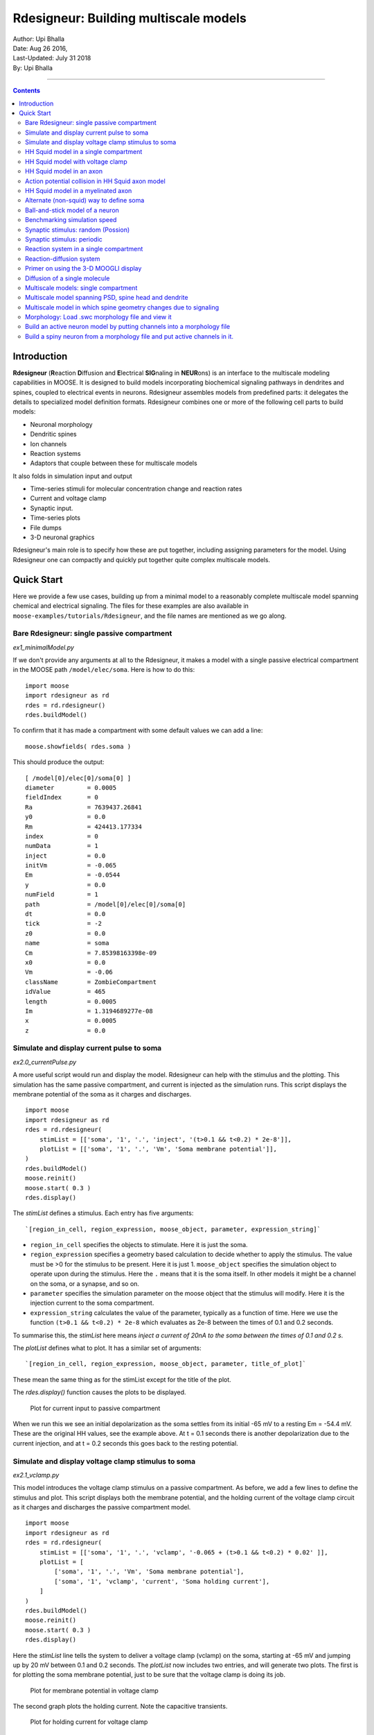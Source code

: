 ==========================================
Rdesigneur: Building multiscale models
==========================================

| Author:        Upi Bhalla
| Date:         Aug 26 2016, 
| Last-Updated: July 31 2018
| By:	        Upi Bhalla

------------------------------

.. contents::
   :depth: 3

Introduction
------------

**Rdesigneur** (**R**\eaction **D**\iffusion and **E**\lectrical **SIG**\naling in **NEUR**\ons)
is an interface to the multiscale modeling capabilities in MOOSE. It is
designed to build models incorporating biochemical signaling pathways in
dendrites and spines, coupled to electrical events in neurons.
Rdesigneur assembles models from predefined parts: it delegates the
details to specialized model definition formats. Rdesigneur combines one
or more of the following cell parts to build models:

-  Neuronal morphology
-  Dendritic spines
-  Ion channels
-  Reaction systems
-  Adaptors that couple between these for multiscale models

It also folds in simulation input and output

-  Time-series stimuli for molecular concentration change and reaction rates 
-  Current and voltage clamp 
-  Synaptic input.
-  Time-series plots
-  File dumps
-  3-D neuronal graphics

Rdesigneur's main role is to specify how these are put together,
including assigning parameters for the model. Using Rdesigneur one can compactly
and quickly put together quite complex multiscale models.

Quick Start
-----------

Here we provide a few use cases, building up from a minimal model to a
reasonably complete multiscale model spanning chemical and electrical
signaling. The files for these examples are also available in
``moose-examples/tutorials/Rdesigneur``, and the file names are mentioned
as we go along.

Bare Rdesigneur: single passive compartment
~~~~~~~~~~~~~~~~~~~~~~~~~~~~~~~~~~~~~~~~~~~

*ex1_minimalModel.py*

If we don't provide any arguments at all to the Rdesigneur, it makes a
model with a single passive electrical compartment in the MOOSE path
``/model/elec/soma``. Here is how to do this:

::

    import moose
    import rdesigneur as rd
    rdes = rd.rdesigneur()
    rdes.buildModel()

To confirm that it has made a compartment with some default values we
can add a line:

::

    moose.showfields( rdes.soma )

This should produce the output:

::

    [ /model[0]/elec[0]/soma[0] ]
    diameter         = 0.0005
    fieldIndex       = 0
    Ra               = 7639437.26841
    y0               = 0.0
    Rm               = 424413.177334
    index            = 0
    numData          = 1
    inject           = 0.0
    initVm           = -0.065
    Em               = -0.0544
    y                = 0.0
    numField         = 1
    path             = /model[0]/elec[0]/soma[0]
    dt               = 0.0
    tick             = -2
    z0               = 0.0
    name             = soma
    Cm               = 7.85398163398e-09
    x0               = 0.0
    Vm               = -0.06
    className        = ZombieCompartment
    idValue          = 465
    length           = 0.0005
    Im               = 1.3194689277e-08
    x                = 0.0005
    z                = 0.0

Simulate and display current pulse to soma
~~~~~~~~~~~~~~~~~~~~~~~~~~~~~~~~~~~~~~~~~~

*ex2.0_currentPulse.py*

A more useful script would run and display the model. Rdesigneur can
help with the stimulus and the plotting. This simulation has the same
passive compartment, and current is injected as the simulation runs.
This script displays the membrane potential of the soma as it charges
and discharges.

::

    import moose
    import rdesigneur as rd
    rdes = rd.rdesigneur(
        stimList = [['soma', '1', '.', 'inject', '(t>0.1 && t<0.2) * 2e-8']],
        plotList = [['soma', '1', '.', 'Vm', 'Soma membrane potential']],
    )
    rdes.buildModel()
    moose.reinit()
    moose.start( 0.3 )
    rdes.display()

The *stimList* defines a stimulus. Each entry has five arguments:

::

    `[region_in_cell, region_expression, moose_object, parameter, expression_string]`

-  ``region_in_cell`` specifies the objects to stimulate. Here it is
   just the soma.
-  ``region_expression`` specifies a geometry based calculation to
   decide whether to apply the stimulus. The value must be >0 for the
   stimulus to be present. Here it is just 1. ``moose_object`` specifies
   the simulation object to operate upon during the stimulus. Here the
   ``.`` means that it is the soma itself. In other models it might be a
   channel on the soma, or a synapse, and so on.
-  ``parameter`` specifies the simulation parameter on the moose object
   that the stimulus will modify. Here it is the injection current to
   the soma compartment.
-  ``expression_string`` calculates the value of the parameter,
   typically as a function of time. Here we use the function
   ``(t>0.1 && t<0.2) * 2e-8`` which evaluates as 2e-8 between the times
   of 0.1 and 0.2 seconds.

To summarise this, the *stimList* here means *inject a current of 20nA
to the soma between the times of 0.1 and 0.2 s*.

The *plotList* defines what to plot. It has a similar set of arguments:

::

    `[region_in_cell, region_expression, moose_object, parameter, title_of_plot]`

These mean the same thing as for the stimList except for the title of
the plot.

The *rdes.display()* function causes the plots to be displayed.

.. figure:: ../../../../images/rdes2_passive_squid.png
   :alt: Plot for current input to passive compartment

   Plot for current input to passive compartment

When we run this we see an initial depolarization as the soma settles
from its initial -65 mV to a resting Em = -54.4 mV. These are the
original HH values, see the example above. At t = 0.1 seconds there is
another depolarization due to the current injection, and at t = 0.2
seconds this goes back to the resting potential.

Simulate and display voltage clamp stimulus to soma
~~~~~~~~~~~~~~~~~~~~~~~~~~~~~~~~~~~~~~~~~~~~~~~~~~~

*ex2.1_vclamp.py*

This model introduces the voltage clamp stimulus on a passive compartment.
As before, we add a few lines to define the stimulus and plot.
This script displays both the membrane potential, and the holding current 
of the voltage clamp circuit as
it charges and discharges the passive compartment model. 

::

    import moose
    import rdesigneur as rd
    rdes = rd.rdesigneur(
        stimList = [['soma', '1', '.', 'vclamp', '-0.065 + (t>0.1 && t<0.2) * 0.02' ]],
        plotList = [
            ['soma', '1', '.', 'Vm', 'Soma membrane potential'],
            ['soma', '1', 'vclamp', 'current', 'Soma holding current'],
        ]
    )
    rdes.buildModel()
    moose.reinit()
    moose.start( 0.3 )
    rdes.display()

Here the *stimList* line tells the system to deliver a voltage clamp (vclamp)
on the soma, starting at -65 mV and jumping up by 20 mV between 0.1 and 0.2 
seconds. The *plotList* now includes two entries, and will generate two plots.
The first is for plotting the soma membrane potential, just to be sure that
the voltage clamp is doing its job. 

.. figure:: ../../../../images/ex2.1_vclamp_a.png
   :alt: Plot for membrane potential in voltage clamp

   Plot for membrane potential in voltage clamp

The second graph plots the holding current.  Note the capacitive transients.

.. figure:: ../../../../images/ex2.1_vclamp_b.png
   :alt: Plot for holding current for voltage clamp

   Plot for holding current for voltage clamp

HH Squid model in a single compartment
~~~~~~~~~~~~~~~~~~~~~~~~~~~~~~~~~~~~~~

*ex3.0_squid_currentPulse.py*

Here we put the Hodgkin-Huxley squid model channels into a passive
compartment. The HH channels are predefined as prototype channels for
Rdesigneur,

::

    import moose
    import pylab
    import rdesigneur as rd
    rdes = rd.rdesigneur(
        chanProto = [['make_HH_Na()', 'Na'], ['make_HH_K()', 'K']],
        chanDistrib = [
            ['Na', 'soma', 'Gbar', '1200' ],
            ['K', 'soma', 'Gbar', '360' ]],
        stimList = [['soma', '1', '.', 'inject', '(t>0.1 && t<0.2) * 1e-8' ]],
        plotList = [['soma', '1', '.', 'Vm', 'Membrane potential']]
    )

    rdes.buildModel()
    moose.reinit()
    moose.start( 0.3 )
    rdes.display()

Here we introduce two new model specification lines:

-  **chanProto**: This specifies which ion channels will be used in the
   model. Each entry here has two fields: the source of the channel
   definition, and (optionally) the name of the channel. In this example
   we specify two channels, an Na and a K channel using the original
   Hodgkin-Huxley parameters. As the source of the channel definition we
   use the name of the Python function that builds the channel. The
   *make\_HH\_Na()* and *make\_HH\_K()* functions are predefined but we
   can also specify our own functions for making prototypes. We could
   also have specified the channel prototype using the name of a channel
   definition file in ChannelML (a subset of NeuroML) format.
-  **chanDistrib**: This specifies *where* the channels should be placed
   over the geometry of the cell. Each entry in the chanDistrib list
   specifies the distribution of parameters for one channel using four
   entries:

   ``[object_name, region_in_cell, parameter, expression_string]``

   In this case the job is almost trivial, since we just have a single
   compartment named *soma*. So the line

   ``['Na', 'soma', 'Gbar', '1200' ]``

   means *Put the Na channel in the soma, and set its maximal
   conductance density (Gbar) to 1200 Siemens/m^2*.

As before we apply a somatic current pulse. Since we now have HH
channels in the model, this generates action potentials.

.. figure:: ../../../../images/rdes3_squid.png
   :alt: Plot for HH squid simulation

   Plot for HH squid simulation

There are several interesting things to do with the model by varying stimulus
parameters:

        -  Change injection current.
        -  Put in a protocol to get rebound action potential.
        -  Put in a current ramp, and run it for a different duration
        -  Put in a frequency chirp, and see how the squid model is tuned
           to a certain frequency range.
        -  Modify channel or passive parameters. See if it still fires.
        -  Try the frequency chirp on the cell with parameters changed. Does 
           the tuning change?


HH Squid model with voltage clamp
~~~~~~~~~~~~~~~~~~~~~~~~~~~~~~~~~

*ex3.1_squid_vclamp.py*

This is the same squid model, but now we add a voltage clamp to the squid
and monitor the holding current. This stimulus line is identical to ex2.1.

::

    import moose
    import pylab
    import rdesigneur as rd
    rdes = rd.rdesigneur(
        chanProto = [['make_HH_Na()', 'Na'], ['make_HH_K()', 'K']],
        chanDistrib = [
            ['Na', 'soma', 'Gbar', '1200' ],
            ['K', 'soma', 'Gbar', '360' ]],
        stimList = [['soma', '1', '.', 'vclamp', '-0.065 + (t>0.1 && t<0.2) * 0.02' ]],
        plotList = [
            ['soma', '1', '.', 'Vm', 'Membrane potential'],
            ['soma', '1', 'vclamp', 'current', 'Soma holding current']
        ]
    )
    rdes.buildModel()
    moose.reinit()
    moose.start( 0.3 )
    rdes.display()

Here we see the classic HH current response, a downward brief deflection due to
the Na channel, and a slower upward sustained current due to the K delayed
rectifier.

.. figure:: ../../../../images/ex3.1_squid_vclamp.png
   :alt: Plot for HH squid voltage clamp pulse.

   Plot for HH squid voltage clamp pulse.

Here are some suggestions for further exploration:

        - Monitor individual channel currents through additional plots.
        - Convert this into a voltage clamp series. Easiest way to do this is
          to complete the rdes.BuildModel, then delete the Function object
          on the */model/elec/soma/vclamp*. Now you can simply set the 'command'
          field of the vclamp in a for loop, going from -ve to +ve voltages.
          Remember, SI units. You may wish to capture the plot vectors each
          cycle. The plot vectors are accessed by something like

        ``moose.element( '/model/graphs/plot1' ).vector``


HH Squid model in an axon
~~~~~~~~~~~~~~~~~~~~~~~~~

*ex3.2_squid_axon_propgn.py*

Here we put the Hodgkin-Huxley squid model into a long compartment that
is subdivided into many segments, so that we can watch action potentials
propagate. Most of this example is boilerplate code to build a spiral
axon. There is a short *rdesigneur* segment that takes the spiral axon
prototype and populates it with channels, and sets up the display. Later
examples will show you how to read morphology files to specify the
neuronal geometry.

::

    import numpy as np
    import moose
    import pylab
    import rdesigneur as rd

    numAxonSegments = 200
    comptLen = 10e-6
    comptDia = 1e-6
    RM = 1.0
    RA = 10.0
    CM = 0.01

    def makeAxonProto():
            axon = moose.Neuron( '/library/axon' )
            prev = rd.buildCompt( axon, 'soma', RM = RM, RA = RA, CM = CM, dia = 10e-6, x=0, dx=comptLen)
            theta = 0
            x = comptLen
            y = 0.0

            for i in range( numAxonSegments ):
                dx = comptLen * np.cos( theta )
                dy = comptLen * np.sin( theta )
                r = np.sqrt( x * x + y * y )
                theta += comptLen / r
                compt = rd.buildCompt( axon, 'axon' + str(i), RM = RM, RA = RA, CM = CM, x = x, y = y, dx = dx, dy = dy, dia = comptDia )
                moose.connect( prev, 'axial', compt, 'raxial' )
                prev = compt
                x += dx
                y += dy
            
            return axon

    moose.Neutral( '/library' )
    makeAxonProto()

    rdes = rd.rdesigneur(
            chanProto = [['make_HH_Na()', 'Na'], ['make_HH_K()', 'K']],
            cellProto = [['elec','axon']],
            chanDistrib = [
                ['Na', '#', 'Gbar', '1200' ],
                ['K', '#', 'Gbar', '360' ]],
            stimList = [['soma', '1', '.', 'inject', '(t>0.01 && t<0.2) * 2e-11' ]],
            plotList = [['soma', '1', '.', 'Vm', 'Membrane potential']],
            moogList = [['#', '1', '.', 'Vm', 'Vm (mV)']]
            )

    rdes.buildModel()
    moose.reinit()

    rdes.displayMoogli( 0.00005, 0.05, 0.0 )

.. figure:: ../../../../images/ex3.2_axon_propagating_AP.png
   :alt: Axon with propagating action potential

   Axon with propagating action potential

Note how we explicitly create the prototype axon on '/library', and then
specify it using the *cellProto* line in the rdesigneur. The moogList
specifies the 3-D display. See below for how to set up and use these
displays.

Action potential collision in HH Squid axon model
~~~~~~~~~~~~~~~~~~~~~~~~~~~~~~~~~~~~~~~~~~~~~~~~~

*ex3.3_AP_collision.py*

This is identical to the previous example, except that now we deliver current
injection at at two points, the soma and a point along the axon. The modified
stimulus line is:

::

        ...
        stimList = [['soma', '1', '.', 'inject', '(t>0.01 && t<0.2) * 2e-11' ],
        ['axon100', '1', '.', 'inject', '(t>0.01 && t<0.2) * 3e-11' ]],
        ...

Watch how the AP is triggered bidirectionally from the stimulus point on the
100th segment of the axon, and observe what happens when two action potentials 
bump into each other.

.. figure:: ../../../../images/ex3.3_AP_collision.png
   :alt: Colliding action potentials

   Colliding action potentials



HH Squid model in a myelinated axon
~~~~~~~~~~~~~~~~~~~~~~~~~~~~~~~~~~~

*ex3.4_myelinated_axon.py*

This is a curious cross-species chimera model, where we embed the HH
equations into a myelinated example model. As for the regular axon
above, most of the example is boilerplate setup code. Note how we
restrict the HH channels to the nodes of Ranvier using a conditional
test for the diameter of the axon segment.

::

    import numpy as np
    import moose
    import pylab
    import rdesigneur as rd

    numAxonSegments = 405
    nodeSpacing = 100
    comptLen = 10e-6
    comptDia = 2e-6 # 2x usual
    RM = 100.0 # 10x usual
    RA = 5.0
    CM = 0.001 # 0.1x usual

    nodeDia = 1e-6
    nodeRM = 1.0
    nodeCM = 0.01

    def makeAxonProto():
        axon = moose.Neuron( '/library/axon' )
        x = 0.0
        y = 0.0
        prev = rd.buildCompt( axon, 'soma', RM = RM, RA = RA, CM = CM, dia = 10e-6, x=0, dx=comptLen)
        theta = 0
        x = comptLen

        for i in range( numAxonSegments ):
            r = comptLen
            dx = comptLen * np.cos( theta )
            dy = comptLen * np.sin( theta )
            r = np.sqrt( x * x + y * y )
            theta += comptLen / r
            if i % nodeSpacing == 0:
                compt = rd.buildCompt( axon, 'axon' + str(i), RM = nodeRM, RA = RA, CM = nodeCM, x = x, y = y, dx = dx, dy = dy, dia = nodeDia )
            else:
                compt = rd.buildCompt( axon, 'axon' + str(i), RM = RM, RA = RA, CM = CM, x = x, y = y, dx = dx, dy = dy, dia = comptDia )
            moose.connect( prev, 'axial', compt, 'raxial' )
            prev = compt
            x += dx
            y += dy
        
        return axon

    moose.Neutral( '/library' )
    makeAxonProto()

    rdes = rd.rdesigneur(
        chanProto = [['make_HH_Na()', 'Na'], ['make_HH_K()', 'K']],
        cellProto = [['elec','axon']],
        chanDistrib = [
            ['Na', '#', 'Gbar', '12000 * (dia < 1.5e-6)' ],
            ['K', '#', 'Gbar', '3600 * (dia < 1.5e-6)' ]],
        stimList = [['soma', '1', '.', 'inject', '(t>0.01 && t<0.2) * 1e-10' ]],
        plotList = [['soma,axon100,axon200,axon300,axon400', '1', '.', 'Vm', 'Membrane potential']],
        moogList = [['#', '1', '.', 'Vm', 'Vm (mV)']]
    )

    rdes.buildModel()

    for i in moose.wildcardFind( "/model/elec/#/Na" ):
        print i.parent.name, i.Gbar

    moose.reinit()

    rdes.displayMoogli( 0.00005, 0.05, 0.0 )

When you run the example, keep an eye out for a few things:

-  **saltatory conduction:** This is the way the action potential jumps
   from one node of Ranvier to the next. Between the nodes it is just
   passive propagation.
-  **Failure to propagate:** Observe that the second and fourth action
   potentials fails to trigger propagation along the axon. Here we have
   specially tuned the model properties so that this happens. With a
   larger RA of 10.0, the model will be more reliable.
-  **Speed:** Compare the propagation speed with the previous,
   unmyelinated axon. Note that the current model is larger!

.. figure:: ../../../../images/rdes3.2_myelinated_axon.png
   :alt: Myelinated axon with propagating action potential

   Myelinated axon with propagating action potential

Alternate (non-squid) way to define soma
~~~~~~~~~~~~~~~~~~~~~~~~~~~~~~~~~~~~~~~~

*ex4.0_scaledSoma.py*

The default HH-squid axon is not a very convincing soma. Rdesigneur offers a
somewhat more general way to define the soma in the  cell prototype line.

::

    import moose
    import pylab
    import rdesigneur as rd
    rdes = rd.rdesigneur(
        # cellProto syntax: ['somaProto', 'name', dia, length]
        cellProto = [['somaProto', 'soma', 20e-6, 200e-6]],
        chanProto = [['make_HH_Na()', 'Na'], ['make_HH_K()', 'K']],
        chanDistrib = [
            ['Na', 'soma', 'Gbar', '1200' ],
            ['K', 'soma', 'Gbar', '360' ]],
        stimList = [['soma', '1', '.', 'inject', '(t>0.01 && t<0.05) * 1e-9' ]],
        plotList = [['soma', '1', '.', 'Vm', 'Membrane potential']],
        moogList = [['#', '1', '.', 'Vm', 'Vm (mV)']]
    )
    
    rdes.buildModel()
    soma = moose.element( '/model/elec/soma' )
    print( 'Soma dia = {}, length = {}'.format( soma.diameter, soma.length ) )
    moose.reinit()
    
    rdes.displayMoogli( 0.0005, 0.06, 0.0 )

Here the crucial line is the *cellProto* line. There are four arguments here:

        ``['somaProto', 'name', dia, length]``

        - The first argument tells the system to use a prototype soma, that is 
          a single cylindrical compartment. 
        - The second argument is the name to give the cell.
        - The third argument is the diameter. Note that this is a double, 
          not a string.
        - The fourth argument is the length of the cylinder that makes up the 
          soma. This too is a double, not a string.
          The cylinder is oriented along the x axis, with one end at (0,0,0)
          and the other end at (length, 0, 0).

This is what the soma looks like:

.. figure:: ../../../../images/ex4.0_scaledSoma.png
   :alt: Image of soma.

   Image of soma.

It a somewhat elongated soma, being a cylinder 10 times as long as it is wide. 

Ball-and-stick model of a neuron
~~~~~~~~~~~~~~~~~~~~~~~~~~~~~~~~

*ex4.1_ballAndStick.py*

A somewhat more electrically reasonable model of a neuron has a soma and a
single dendrite, which can itself be subdivided into segments so that it
can exhibit voltage gradients, have channel and receptor distributions, 
and so on. This is accomplished in *rdesigneur* using a variant of the
cellProto syntax.

::

    import moose
    import pylab
    import rdesigneur as rd
    rdes = rd.rdesigneur(
        # cellProto syntax: ['ballAndStick', 'name', somaDia, somaLength, dendDia, dendLength, numDendSegments ]
        # The numerical arguments are all optional
        cellProto = [['ballAndStick', 'soma', 20e-6, 20e-6, 4e-6, 500e-6, 10]],
        chanProto = [['make_HH_Na()', 'Na'], ['make_HH_K()', 'K']],
        chanDistrib = [
            ['Na', 'soma', 'Gbar', '1200' ],
            ['K', 'soma', 'Gbar', '360' ],
            ['Na', 'dend#', 'Gbar', '400' ],
            ['K', 'dend#', 'Gbar', '120' ]
            ],
        stimList = [['soma', '1', '.', 'inject', '(t>0.01 && t<0.05) * 1e-9' ]],
        plotList = [['soma', '1', '.', 'Vm', 'Membrane potential']],
        moogList = [['#', '1', '.', 'Vm', 'Vm (mV)']]
    )
    rdes.buildModel()
    soma = moose.element( '/model/elec/soma' )
    moose.reinit()
    rdes.displayMoogli( 0.0005, 0.06, 0.0 )

As before, the *cellProto* line plays a key role. Here, because we have a long
dendrite, we have a few more numerical arguments. All of the numerical 
arguments are optional.

    ``['ballAndStick', 'name', somaDia, somaLength, dendDia, dendLength, numDendSegments ]``

        - The first argument specifies a ballAndStick model: soma + dendrite.
          The length of the dendrite is along the x axis. The soma is a single
          segment, the dendrite can be more than one.
        - The second argument is the name to give the cell.
        - Arg 3 is the soma diameter, as a double.
        - Arg 4 is the length of the soma, as a double.
        - Arg 5 is the diameter of the dendrite, as a double.
        - Arg 6 is the length of the dendrite, as a double.
        - Arg 7 is the number of segments into which the dendrite should be 
          divided. This is a positive integer greater than 0.
        
This is what the ball-and-stick cell looks like:

.. figure:: ../../../../images/ex4.1_ballAndStick.png
   :alt: Image of ball and stick cell.

   Image of ball and stick cell.

In this version of the 3-D display, the soma is displayed as a bit blocky
rather than round.
Note that we have populated the dendrite with Na and K channels and it has
10 segments, so it supports action potential propagation. The snapshot 
illustrates this.

Here are some things to try:

        - Change the length of the dendrite
        - Change the number of segments. Explore what it does to accuracy. How
          will you know that you have an accurate model?

Benchmarking simulation speed
~~~~~~~~~~~~~~~~~~~~~~~~~~~~~

*ex4.2_ballAndStickSpeed.py*

The ball-and-stick model gives us an opportunity to check out your system
and how computation scales with model size. While we're at it we'll deliver
a sine-wave stimulus just to see how it can be done. The test model is
very similar to the previous one, ex4.1:

::

    import moose
    import pylab
    import rdesigneur as rd
    import time
    rdes = rd.rdesigneur(
        cellProto = [['ballAndStick', 'soma', 20e-6, 20e-6, 4e-6, 500e-6, 10]],
        chanProto = [['make_HH_Na()', 'Na'], ['make_HH_K()', 'K']],
        chanDistrib = [
            ['Na', 'soma', 'Gbar', '1200' ],
            ['K', 'soma', 'Gbar', '360' ],
            ['Na', 'dend#', 'Gbar', '400' ],
            ['K', 'dend#', 'Gbar', '120' ]
        ],
        stimList = [['soma', '1', '.', 'inject', '(1+cos(t/10))*(t>31.4 && t<94) * 0
    .2e-9' ]],
        plotList = [
            ['soma', '1', '.', 'Vm', 'Membrane potential'],
            ['soma', '1', '.', 'inject', 'Stimulus current']
        ],
    )
    rdes.buildModel()
    runtime = 100
    moose.reinit()
    t0= time.time()
    moose.start( runtime )
    print "Real time to run {} simulated seconds = {} seconds".format( runtime, time
    .time() - t0 )
    
    rdes.display()

While the real point of this simulation is to check speed, it does illustrate
how to deliver a stimulus shaped like a sine wave:

.. figure:: ../../../../images/ex4.2_sine_stim.png
   :alt: Sine-wave shaped stimulus.

   Sine-wave shaped stimulus.

We can see that the cell has a peculiar response to this. Not surprising, as
the cell uses HH channels which are not good at rate coding.

.. figure:: ../../../../images/ex4.2_spiking.png
   :alt: Spiking response to sine-wave shaped stimulus.

   Spiking response to sine-wave shaped stimulus.

As a reference point, on a fast 2018 laptop this benchmark runs in 5.4 seconds.
Some more things to try for benchmarking:

    - How slow does it get if you turn on the 3-D moogli display?
    - Is it costlier to run 2 compartments for 1000 seconds, or
      200 compartments for 10 seconds?

Synaptic stimulus: random (Possion)
~~~~~~~~~~~~~~~~~~~~~~~~~~~~~~~~~~~

*ex5.0_random_syn_input.py*

In this example we introduce synaptic inputs: both the receptor channels
and a means for stimulating the channels. We do this in a passive model.

::

    import moose
    import rdesigneur as rd
    rdes = rd.rdesigneur(
        cellProto = [['somaProto', 'soma', 20e-6, 200e-6]],
        chanProto = [['make_glu()', 'glu']],
        chanDistrib = [['glu', 'soma', 'Gbar', '1' ]],
        stimList = [['soma', '0.5', 'glu', 'randsyn', '50' ]],
        # Deliver stimulus to glu synapse on soma, at mean 50 Hz Poisson.
        plotList = [['soma', '1', '.', 'Vm', 'Soma membrane potential']]
    )
    rdes.buildModel()
    moose.reinit()
    moose.start( 0.3 )
    rdes.display()

Most of the rdesigneur setup uses familiar syntax.

Novelty 1: we use the default built-in glutamate receptor model, in chanProto.
We just put it in the soma at a max conductance of 1 Siemen/sq metre.

Novelty 2: We specify a new kind of stimulus in the stimList:

        ``['soma', '0.5', 'glu', 'randsyn', '50' ]``

Most of this is similar to previous stimLists.

        - arg0: 'soma': the named compartments in the cell to populate with 
          the *glu* receptor
        - arg1: '0.5': Tell the system to use a uniform synaptic weight of 0.5.
          This argument could be a more complicated expression incorporating
          spatial arguments. Here it is just uniform.
        - arg2: 'glu': Which receptor to stimulate
        - arg3: 'randsyn': Apply random (Poisson) synaptic input.
        - arg4: '50': Mean firing rate of the Poisson input. Note that this last
          argument could be a function of time and hence is quite versatile.

As the model has no voltage-gated channels, we do not see spiking.

.. figure:: ../../../../images/ex5.0_random_syn_input.png
   :alt: Random synaptic input with a Poisson distribution.
   
   Random synaptic input with a Poisson distribution.

Things to try: Vary the rate and the weight of the synaptic input.

Synaptic stimulus: periodic
~~~~~~~~~~~~~~~~~~~~~~~~~~~

*ex5.1_periodic_syn_input.py*

This is almost identical to 5.0, except that the input is now perfectly
periodic. The one change is of an argument in the stimList to say
``periodicsyn`` rather than ``randsyn``.

::

    import moose
    import rdesigneur as rd
    rdes = rd.rdesigneur(
        cellProto = [['somaProto', 'soma', 20e-6, 200e-6]],
        chanProto = [['make_glu()', 'glu']],
        chanDistrib = [['glu', 'soma', 'Gbar', '1' ]],
    
        # Deliver stimulus to glu synapse on soma, periodically at 50 Hz.
        stimList = [['soma', '0.5', 'glu', 'periodicsyn', '50' ]],
        plotList = [['soma', '1', '.', 'Vm', 'Soma membrane potential']]
    )
    rdes.buildModel()
    moose.reinit()
    moose.start( 0.3 )
    rdes.display()

As designed, we get periodically firing synaptic input.

.. figure:: ../../../../images/ex5.1_periodic_syn_input.png
   :alt: Periodic synaptic input
   
   Periodic synaptic input


Reaction system in a single compartment
~~~~~~~~~~~~~~~~~~~~~~~~~~~~~~~~~~~~~~~

*ex6_chem_osc.py*

Here we use the compartment as a place in which to embed a chemical
model. The chemical oscillator model is predefined in the rdesigneur
prototypes. Its general form is:

::

    s ---a---> a  // s goes to a, catalyzed by a.
    s ---a---> b  // s goes to b, catalyzed by a.
    a ---b---> s  // a goes to s, catalyzed by b.
    b -------> s  // b is degraded irreversibly to s

Here is the script:

::

    import moose
    import pylab
    import rdesigneur as rd
    rdes = rd.rdesigneur(
            turnOffElec = True,
            diffusionLength = 1e-3, # Default diffusion length is 2 microns
            chemProto = [['makeChemOscillator()', 'osc']],
            chemDistrib = [['osc', 'soma', 'install', '1' ]],
            plotList = [['soma', '1', 'dend/a', 'conc', 'a Conc'],
                ['soma', '1', 'dend/b', 'conc', 'b Conc']]
    )
    rdes.buildModel()
    b = moose.element( '/model/chem/dend/b' )
    b.concInit *= 5
    moose.reinit()
    moose.start( 200 )

    rdes.display()

In this special case we set the turnOffElec flag to True, so that
Rdesigneur only sets up chemical and not electrical calculations. This
makes the calculations much faster, since we disable electrical
calculations and delink chemical calculations from them.

We also have a line which sets the ``diffusionLength`` to 1 mm, so that
it is bigger than the 0.5 mm squid axon segment in the default
compartment. If you don't do this the system will subdivide the
compartment into the default 2 micron voxels for the purposes of putting
in a reaction-diffusion system. We discuss this case below.

Note how the *plotList* is done here. To remind you, each entry has five
arguments

::

    [region_in_cell, region_expression, moose_object, parameter, title_of_plot]

The change from the earlier usage is that the ``moose_object`` now
refers to a chemical entity, in this example the molecule *dend/a*. The
simulator builds a default chemical compartment named *dend* to hold the
reactions defined in the *chemProto*. What we do in this plot is to
select molecule *a* sitting in *dend*, and plot its concentration. Then
we do this again for molecule *b*.

After the model is built, we add a couple of lines to change the initial
concentration of the molecular pool *b*. Note its full path within
MOOSE: */model/chem/dend/b*. It is scaled up 5x to give rise to slowly
decaying oscillations.

.. figure:: ../../../../images/rdes4_osc.png
   :alt: Plot for single-compartment reaction simulation

   Plot for single-compartment reaction simulation

Reaction-diffusion system
~~~~~~~~~~~~~~~~~~~~~~~~~

*ex7.0_spatial_chem_osc.py*

In order to see what a reaction-diffusion system looks like, we assign the
``diffusionLength`` expression in the previous example to a much shorter
length, and add a couple of lines to set up 3-D graphics for the 
reaction-diffusion product:

::

    import moose
    import pylab
    import rdesigneur as rd
    rdes = rd.rdesigneur(
            turnOffElec = True,
            #This subdivides the length of the soma into 2 micron voxels
            diffusionLength = 2e-6,
            chemProto = [['makeChemOscillator()', 'osc']],
            chemDistrib = [['osc', 'soma', 'install', '1' ]],
            plotList = [['soma', '1', 'dend/a', 'conc', 'Concentration of a'],
                ['soma', '1', 'dend/b', 'conc', 'Concentration of b']],
            moogList = [['soma', '1', 'dend/a', 'conc', 'a Conc', 0, 360 ]]
    )

    rdes.buildModel()
    bv = moose.vec( '/model/chem/dend/b' )
    bv[0].concInit *= 2
    bv[-1].concInit *= 2
    moose.reinit()

    rdes.displayMoogli( 1, 400, rotation = 0, azim = np.pi/2, elev = 0.0 )

This is the new value for diffusion length.

::

        diffusionLength = 2e-3,

With this change we tell *rdesigneur* to use the diffusion length of 2 microns.
This happens to be the default too. The 500-micron axon segment is now 
subdivided into 250 voxels, each of which has a reaction system and 
diffusing molecules.
To make it more picturesque, we have added a line after the plotList, to
display the outcome in 3-D:

::

    moogList = [['soma', '1', 'dend/a', 'conc', 'a Conc', 0, 360 ]]

This line says: take the model compartments defined by ``soma`` as the
region to display, do so throughout the the geometry (the ``1``
signifies this), and over this range find the chemical entity defined by
``dend/a``. For each ``a`` molecule, find the ``conc`` and dsiplay it.
There are two optional arguments, ``0`` and ``360``, which specify the
low and high value of the displayed variable.

In order to initially break the symmetry of the system, we change the
initial concentration of molecule b at each end of the cylinder:

::

    bv[0].concInit *= 2
    bv[-1].concInit *= 2

If we didn't do this the entire system would go through a few cycles of
decaying oscillation and then reach a boring, spatially uniform, steady
state. Try putting an initial symmetry break elsewhere to see what
happens.

To display the concenctration changes in the 3-D soma as the simulation
runs, we use the line

::

    rdes.displayMoogli( 1, 400, rotation = 0, azim = np.pi/2, elev = 0.0 )

The arguments mean: *displayMoogli( frametime, runtime, rotation, azimuth, elevation )*
Here,

::

    frametime = time by which simulation advances between display updates
    runtime = Total simulated time
    rotation = angle by which display rotates in each frame, in radians.
    azimuth = Azimuth angle of view point, in radians
    elevation = elevation angle of view point, in radians

When we run this, we first get a 3-D display with the oscillating
reaction-diffusion system making its way inward from the two ends. After
the simulation ends the plots for all compartments for the whole run
come up.

.. figure:: ../../../../images/rdes5_reacdiff.png
   :alt: Display for oscillatory reaction-diffusion simulation

   Display for oscillatory reaction-diffusion simulation

For those who would rather use the much simpler matplotlib 3-D display option,
this is what the same simulation looks like:

.. figure:: ../../../../images/ex7.0_spatial_chem_osc.png
   :alt: Display for oscillatory reac-diff simulation using matplotlib

   Display for oscillatory reac-diff simulation using matplotlib

Primer on using the 3-D MOOGLI display
~~~~~~~~~~~~~~~~~~~~~~~~~~~~~~~~~~~~~~

There are two variants of the MOOGLI display. The first, named Moogli,
uses OpenGL and OpenSceneGraph. It is fast to display, slow to load, and
difficult to compile. It produces much better looking 3-D graphics.
The second is a fallback interface using mplot3d, which is a library of 
Matplotlib and so should be generally available. It is slower to display,
faster to load, but needs no special compilation. It uses stick graphics
and though it conveys much the same information, isn't as nice to look at
as the original Moogli. Its controls are more or less the same but less 
smooth than the original Moogli.

Here is a short primer on the 3-D display controls.

-  *Roll, pitch, and yaw*: Use the letters *r*, *p*, and *y*. To rotate
   backwards, use capitals.
-  *Zoom out and in*: Use the *,* and *.* keys, or their upper-case
   equivalents, *<* and *>*. Easier to remember if you think in terms of
   the upper-case.
-  *Left/right/up/down*: Arrow keys.
-  *Quit*: control-q or control-w.
-  You can also use the mouse or trackpad to control most of the above.
-  By default rdesigneur gives Moogli a small rotation each frame. It is
   the *rotation* argument in the line:

   ``displayMoogli( frametime, runtime, rotation )``

These controls operate over and above this rotation, but the rotation
continues. If you set the rotation to zero you can, with a suitable
flick of the mouse, get the image to rotate in any direction you choose
as long as the window is updating.

Diffusion of a single molecule
~~~~~~~~~~~~~~~~~~~~~~~~~~~~~~

*ex7.1_diffusive_gradient.py*

This is simply a test model to confirm that simple diffusion happens as
expected. While the model is just that of a single pool, we spend a few lines
taking snapshots of the spatial profile of this pool.

::

    import moose
    import pylab
    import re
    import rdesigneur as rd
    import matplotlib.pyplot as plt
    import numpy as np
    
    moose.Neutral( '/library' )
    moose.Neutral( '/library/diffn' )
    moose.CubeMesh( '/library/diffn/dend' )
    A = moose.Pool( '/library/diffn/dend/A' )
    A.diffConst = 1e-10
    
    rdes = rd.rdesigneur(
        turnOffElec = True,
        diffusionLength = 1e-6,
        chemProto = [['diffn', 'diffn']],
        chemDistrib = [['diffn', 'soma', 'install', '1' ]],
        moogList = [
                ['soma', '1', 'dend/A', 'conc', 'A Conc', 0, 360 ]
        ]
    )
    rdes.buildModel()
    
    rdes.displayMoogli( 1, 2, rotation = 0, azim = -np.pi/2, elev = 0.0, block = False )
    av = moose.vec( '/model/chem/dend/A' )
    for i in range(10):
        av[i].concInit = 1
    moose.reinit()
    plist = []
    for i in range( 20 ):
        plist.append( av.conc[:200] )
        moose.start( 2 )
    fig = plt.figure( figsize = ( 10, 12 ) )
    plist = np.array( plist ).T
    plt.plot( range( 0, 200 ), plist )
    plt.xlabel( "position ( microns )" )
    plt.ylabel( "concentration ( mM )" )
    plt.show( block = True )
    
    
Here are the snapshots, overlaid in a single plot:

.. figure:: ../../../../images/ex7.1_diffusive_gradient.png
   :alt: Display of how a molecule A spreads through the inter

   Display for simple time-series of spread of a diffusing molecule 
   using matplotlib


Multiscale models: single compartment
~~~~~~~~~~~~~~~~~~~~~~~~~~~~~~~~~~~~~

*ex8.0_multiscale_KA_phosph.py*

The next few examples are for the multiscale modeling that is the main purpose
of rdesigneur and MOOSE as a whole. These are 'toy' examples in that the
chemical and electrical signaling is simplified, but they exhibit dynamics
that are of real interest.

The first example is of a bistable system where the feedback loop comprises of

`calcium influx -> chemical activity -> channel modulation -> electrical activity -> calcium influx.`

Calcium enters through voltage gated calcium channels, leads to enzyme 
activation and phosphorylation of a KA channel, which depolarizes the cell,
so it spikes more, so more calcium enters.

::
    
    import moose
    import pylab
    import rdesigneur as rd
    rdes = rd.rdesigneur(
        elecDt = 50e-6,
        chemDt = 0.002,
        chemPlotDt = 0.002,
        # cellProto syntax: ['somaProto', 'name', dia, length]
        cellProto = [['somaProto', 'soma', 12e-6, 12e-6]],
        chemProto = [['./chem/chanPhosphByCaMKII.g', 'chem']],
        chanProto = [
            ['make_Na()', 'Na'], 
            ['make_K_DR()', 'K_DR'], 
            ['make_K_A()', 'K_A' ],
            ['make_Ca()', 'Ca' ],
            ['make_Ca_conc()', 'Ca_conc' ]
        ],
        # Some changes to the default passive properties of the cell.
        passiveDistrib = [['.', 'soma', 'CM', '0.03', 'Em', '-0.06']],
        chemDistrib = [['chem', 'soma', 'install', '1' ]],
        chanDistrib = [
            ['Na', 'soma', 'Gbar', '300' ],
            ['K_DR', 'soma', 'Gbar', '250' ],
            ['K_A', 'soma', 'Gbar', '200' ],
            ['Ca_conc', 'soma', 'tau', '0.0333' ],
            ['Ca', 'soma', 'Gbar', '40' ]
        ],
        adaptorList = [
            [ 'dend/chan', 'conc', 'K_A', 'modulation', 0.0, 70 ],
            [ 'Ca_conc', 'Ca', 'dend/Ca', 'conc', 0.00008, 2 ]
        ],
        # Give a + pulse from 5 to 7s, and a - pulse from 20 to 21.
        stimList = [['soma', '1', '.', 'inject', '((t>5 && t<7) - (t>20 && t<21)) * 1.0e-12' ]],
        plotList = [
            ['soma', '1', '.', 'Vm', 'Membrane potential'],
            ['soma', '1', '.', 'inject', 'current inj'],
            ['soma', '1', 'K_A', 'Ik', 'K_A current'],
            ['soma', '1', 'dend/chan', 'conc', 'Unphosph K_A conc'],
            ['soma', '1', 'dend/Ca', 'conc', 'Chem Ca'],
        ],
    )
    
    rdes.buildModel()
    moose.reinit()
    moose.start( 30 )
    
    rdes.display()
    
There is only one fundamentally new element in this script:

**adaptor List:** `[source, sourceField, dest, destField, offset, scale]`
The adaptor list maps between molecular, electrical or even structural 
quantities in the simulation. At present it is linear mapping, in due course
it may evolve to an arbitrary function. 

The two adaptorLists in the above script do the following:

      ``[ 'dend/chan', 'conc', 'K_A', 'modulation', 0.0, 70 ]``:

Use the concentration of the 'chan' molecule in the 'dend' compartment, 
to modulate the conductance of the 'K_A' channel such that the basal
conductance is zero and 1 millimolar of 'chan' results in a conductance that is
70 times greater than the baseline conductance of the channel, *Gbar*.

It is advisable to use the field *'modulation'* on channels undergoing scaling,
rather than to directly assign the conductance *'Gbar'*. This is because 
*Gbar* is an absolute conductance, and therefore it is scaled to the area of
the electrical segment. This makes it difficult to keep track of. *Modulation*
is a simple multiplier term onto *Gbar*, and is therefore easier to work with.

       ``[ 'Ca_conc', 'Ca', 'dend/Ca', 'conc', 0.00008, 2 ]``:

Use the concentration of *Ca* as computed in the electrical model, to assign
the concentration of molecule *Ca* on the dendrite compartment. There is a
basal level of 80 nanomolar, and every unit of electrical *Ca* maps to 2 
millimolar of chemical *Ca*.

The arguments in the adaptorList are:

        * **Source and Dest**: Strings. These can be either a molecular or an 
          electrical object. To identify a molecular object, it should be 
          prefixed with the name of the chemical compartment, which is one 
          of *dend, spine, psd*. Thus *dend/chan* specifies a molecule 
          named *'chan'* sitting in the *'dend'* compartment.

          To identify an electrical object, just pass in its path, 
          such as '.' or *'Ca_conc'*.

          Note that the adaptors do **not** need to know anything about the 
          location.  It is assumed that the adaptors do their job wherever 
          the specified source and dest coexist. There is a subtlety here 
          due to the different length and time scales. The rule of thumb 
          is that the adaptor averages whichever one is subdivided more finely. 

            - Example 1: Molecules are typically spatially partitioned into 
              short voxels (micron-scale) compared to typical 100-micron 
              electrical 
              segments. So an adaptor going from molecules to, say, channel 
              conductance, would average all the molecular voxels that fit 
              in the electrical segment.
            - Example 2: Electrical activity is typically much faster than 
              chemical.
              So an adaptor going from an electrical entity (Ca computed from 
              channel opening) to molecules (Chemical Ca concentration) would
              average all the time-steps between updates to the molecule.

        * **Fields**: Strings. These are simply the field names on the 
          objects coupled by the adaptors.

        * **offset and scale**: Doubles. At present the adaptor is just a 
          straight-line conversion, obeying ``y = mx + c``. The computed 
          output is *y*, averaged input is *x*, offset is *c* and scale is *m*.

There is a handy new line to specify cellular passive properties:

**passiveDistrib:** `['.', path, field, value, field, value, ... ]`,

        * '.': This is just a placeholder.
        * path: String. Specifies the object whose parameters are to be changed.
        * field: String. Name of the field on the object.
        * value: String, that is the value has to be enclosed in quotes. The
          value to be assigned to the object.

With these in place, the model behavior is rather neat. It starts out silent,
then we apply 2 seconds of +ve current injection. 

.. figure:: ../../../../images/ex8.0_multiscale_currInj.png
   :alt: Current injection stimuli for multiscale model.

   Current injection stimuli for multiscale model.

The cell fires briskly, and keeps firing even when the current injection
drops to zero. 

.. figure:: ../../../../images/ex8.0_multiscale_cell_spiking.png
   :alt: Firing responses of cell with multiscale signaling.

   Firing responses of cell with multiscale signaling.

The firing of the neuron leads to Ca influx.

.. figure:: ../../../../images/ex8.0_multiscale_Ca.png
   :alt: Calcium buildup in cell due to firing.

   Calcium buildup in cell due to firing.

The chemical reactions downstream of Ca lead to phosphorylation of the K_A
channel. Only the unphosphorylated K_A channel is active, so the net effect
is to reduce K_A conductance while the Ca influx persists.

.. figure:: ../../../../images/ex8.0_multiscale_KA_conc.png
   :alt: Removal of KA channel due to phosphorylation.

   Removal of KA channel due to phosphorylation.


Since the phosphorylated form has low conductance, the cell becomes more 
excitable and keeps firing even when the current injection is stopped. It takes
a later, -ve current injection to turn the firing off again.

Suggestions for things to do with the model:

        - Vary the adaptor settings, which couple electrical to chemical
          signaling and vice versa.
        - Play with the channel densities
        - Open the chem model in moosegui and vary its parameters too.

Multiscale model spanning PSD, spine head and dendrite
~~~~~~~~~~~~~~~~~~~~~~~~~~~~~~~~~~~~~~~~~~~~~~~~~~~~~~

*ex8.2_multiscale_glurR_phosph_3compt.py*

This is another multiscale model on similar lines to 8.0. It is structurally
and computationally more complicated, because the action is distributed between
spines and dendrites, but formally it does the same thing: it turns on and 
stays on after a strong stimulus, due to phosphorylation of a (receptor) 
channel leading to greater excitability.

`calcium influx -> chemical activity -> channel modulation -> electrical activity -> calcium influx.`

The model is bistable as long as synaptic input keeps coming along at a basal 
rate, in this case 1 Hz. 

Here we have two new lines, to do with addition of spines. These are discussed
in detail in a later example. For now it is enough to know that the
**spineProto** line defines one of the prototype spines to be used to put into
the model, and the **spineDistrib** line tells the system where to put them,
and how widely to space them.

::

    import moose
    import rdesigneur as rd
    rdes = rd.rdesigneur(
        elecDt = 50e-6,
        chemDt = 0.002,
        diffDt = 0.002,
        chemPlotDt = 0.02,
        useGssa = False,
        # cellProto syntax: ['ballAndStick', 'name', somaDia, somaLength, dendDia, d
    endLength, numDendSegments ]
        cellProto = [['ballAndStick', 'soma', 12e-6, 12e-6, 4e-6, 100e-6, 2 ]],
        chemProto = [['./chem/chanPhosph3compt.g', 'chem']],
        spineProto = [['makeActiveSpine()', 'spine']],
        chanProto = [
            ['make_Na()', 'Na'], 
            ['make_K_DR()', 'K_DR'], 
            ['make_K_A()', 'K_A' ],
            ['make_Ca()', 'Ca' ],
            ['make_Ca_conc()', 'Ca_conc' ]
        ],
        passiveDistrib = [['.', 'soma', 'CM', '0.01', 'Em', '-0.06']],
        spineDistrib = [['spine', '#dend#', '50e-6', '1e-6']],
        chemDistrib = [['chem', '#', 'install', '1' ]],
        chanDistrib = [
            ['Na', 'soma', 'Gbar', '300' ],
            ['K_DR', 'soma', 'Gbar', '250' ],
            ['K_A', 'soma', 'Gbar', '200' ],
            ['Ca_conc', 'soma', 'tau', '0.0333' ],
            ['Ca', 'soma', 'Gbar', '40' ]
        ],
        adaptorList = [
            [ 'psd/chan_p', 'n', 'glu', 'modulation', 0.1, 1.0 ],
            [ 'Ca_conc', 'Ca', 'spine/Ca', 'conc', 0.00008, 8 ]
        ],
        # Syn input basline 1 Hz, and 40Hz burst for 1 sec at t=20. Syn weight
        # is 0.5, specified in 2nd argument as a special case stimLists. 
        stimList = [['head#', '0.5','glu', 'periodicsyn', '1 + 40*(t>10 && t<11)']],
        plotList = [
            ['soma', '1', '.', 'Vm', 'Membrane potential'],
            ['#', '1', 'spine/Ca', 'conc', 'Ca in Spine'],
            ['#', '1', 'dend/DEND/Ca', 'conc', 'Ca in Dend'],
            ['#', '1', 'spine/Ca_CaM', 'conc', 'Ca_CaM'],
            ['head#', '1', 'psd/chan_p', 'conc', 'Phosph gluR'],
            ['head#', '1', 'psd/Ca_CaM_CaMKII', 'conc', 'Active CaMKII'],
        ]
    )
    moose.seed(123)
    rdes.buildModel()
    moose.reinit()
    moose.start( 25 )
    rdes.display()
    

This is how it works:

This is a ball-and-stick model with a couple of spines sitting on the dendrite.
The spines get synaptic input onto NMDARs and gluRs. There is a baseline
input rate of 1 Hz thoughout, and there is a burst at 40 Hz for 1 second at 
t = 10s.

.. figure:: ../../../../images/ex8.2_Vm.png
   :alt: Membrane potential responses of cell with synaptic input and multiscale signaling

   Membrane potential responses of cell with synaptic input and multiscale signaling


At baseline, we just have small EPSPs and little Ca influx. A burst of
strong synaptic input causes Ca entry into the spine via NMDAR. 

.. figure:: ../../../../images/ex8.2_Ca_spine.png
   :alt: Calcium influx into spine.

   Calcium influx into spine.

Ca diffuses from the spine into the dendrite and spreads. In the graph below
we see how Calcium goes into the 50-odd voxels of the dendrite.

.. figure:: ../../../../images/ex8.2_Ca_dend.png
   :alt: Calcium influx and diffusion in dendrite.

   Calcium influx and diffusion in dendrite.


The Ca influx into the spine 
triggers activation of CaMKII and its translocation to the PSD, where
it phosphorylates and increases the conductance of gluR. We have two spines
with slightly different geometry, so the CaMKII activity differs slightly.

.. figure:: ../../../../images/ex8.2_active_CaMKII.png
   :alt: Activation of CaMKII and translocation to PSD

   Activation of CaMKII and translocation to PSD


Now that gluR has a greater weight, the baseline synaptic input keeps 
Ca trickling in enough to keep the CaMKII active. 

Here are the reactions:

::
        
        Ca+CaM <===> Ca_CaM;    Ca_CaM + CaMKII <===> Ca_CaM_CaMKII (all in
        spine head, except that the Ca_CaM_CaMKII translocates to the PSD)

        chan ------Ca_CaM_CaMKII-----> chan_p; chan_p ------> chan  (all in PSD)

Suggestions:

        - Add GABAR using make_GABA(), put it on soma or dendrite. Stimulate it
          after 20 s to see if you can turn off the sustained activation
        - Replace the 'periodicsyn' in stimList with 'randsyn'. This gives
          Poisson activity at the specified mean frequency. Does the switch
          remain reliable?
        - What are the limits of various parameters for this switching? You
          could try basal synaptic rate, burst rate, the various scaling factors
          for the adaptors, the densities of various channels, synaptic weight,
          and so on.
        - In real life an individual synaptic EPSP is tiny, under a millivolt.
          How many synapses would you need to achieve this kind of switching?
          You can play with # of synapses by altering the spacing between
          spines as the third argument of spineDistrib.

Multiscale model in which spine geometry changes due to signaling
~~~~~~~~~~~~~~~~~~~~~~~~~~~~~~~~~~~~~~~~~~~~~~~~~~~~~~~~~~~~~~~~~

*ex8.3_spine_vol_change.py*

This model is very similar to 8.2. The main design difference is that 
*adaptor*, instead of just modulating the gluR conductance, scales the 
entire spine cross-section area, with all sorts of electrical and chemical
ramifications. There are a lot of plots, to illustrate some of these outcomes.

::

    import moose
    import rdesigneur as rd
    rdes = rd.rdesigneur(
        elecDt = 50e-6,
        chemDt = 0.002,
        diffDt = 0.002,
        chemPlotDt = 0.02,
        useGssa = False,
        stealCellFromLibrary = True, # Simply move library model to use for sim
        cellProto = [['ballAndStick', 'soma', 12e-6, 12e-6, 4e-6, 100e-6, 2 ]],
        chemProto = [['./chem/chanPhosph3compt.g', 'chem']],
        spineProto = [['makeActiveSpine()', 'spine']],
        chanProto = [
            ['make_Na()', 'Na'], 
            ['make_K_DR()', 'K_DR'], 
            ['make_K_A()', 'K_A' ],
            ['make_Ca()', 'Ca' ],
            ['make_Ca_conc()', 'Ca_conc' ]
        ],
        passiveDistrib = [['.', 'soma', 'CM', '0.01', 'Em', '-0.06']],
        spineDistrib = [['spine', '#dend#', '50e-6', '1e-6']],
        chemDistrib = [['chem', '#', 'install', '1' ]],
        chanDistrib = [
            ['Na', 'soma', 'Gbar', '300' ],
            ['K_DR', 'soma', 'Gbar', '250' ],
            ['K_A', 'soma', 'Gbar', '200' ],
            ['Ca_conc', 'soma', 'tau', '0.0333' ],
            ['Ca', 'soma', 'Gbar', '40' ]
        ],
        adaptorList = [
            # This scales the psdArea of the spine by # of chan_p. Note that 
            # the cross-section area of the spine head is identical to psdArea.
            [ 'psd/chan_p', 'n', 'spine', 'psdArea', 0.1e-12, 0.01e-12 ],
            [ 'Ca_conc', 'Ca', 'spine/Ca', 'conc', 0.00008, 8 ]
        ],
        # Syn input basline 1 Hz, and 40Hz burst for 1 sec at t=20. Syn wt=10
        stimList = [['head#', '10','glu', 'periodicsyn', '1 + 40*(t>10 && t<11)']],
        plotList = [
            ['soma', '1', '.', 'Vm', 'Membrane potential'],
            ['#', '1', 'spine/Ca', 'conc', 'Ca in Spine'],
            ['#', '1', 'dend/DEND/Ca', 'conc', 'Ca in Dend'],
            ['head#', '1', 'psd/chan_p', 'n', 'Amount of Phospho-chan'],
            ['head#', '1', 'spine/CaMKII', 'conc', 'Conc of CaMKII in spine'],
            ['head#', '1', '.', 'Cm', 'Capacitance of spine head'],
            ['head#', '1', '.', 'Rm', 'Membrane res of spine head'],
            ['head#', '1', '.', 'Ra', 'Axial res of spine head'],
            ['head#', '1', 'glu', 'Gbar', 'Conductance of gluR'],
            ['head#', '1', 'NMDA', 'Gbar', 'Conductance of NMDAR'],
        ]
    )
    moose.seed(123)
    rdes.buildModel()
    moose.reinit()
    moose.start( 25 )
    rdes.display()
    

The key *adaptor* line is as follows:

``[ 'psd/chan_p', 'n', 'spine', 'psdArea', 0.1e-12, 0.01e-12 ]``

Here, we use the phosphorylated *chan_p* molecule in the PSD as a proxy for 
processes that control spine size. We operate on a special object called
*spine* which manages many aspects of spines in the model (see below). Here
we control the *psdArea*, which defines the cross-section area of the spine
head and by extension of the PSD too. We keep a minimum spine area of 0.1 um^2,
and a scaling factor of 0.01um^2 per phosphorylated molecule.

The reaction system is identical to the one in *ex8.2*: 

::
        
        Ca+CaM <===> Ca_CaM;    Ca_CaM + CaMKII <===> Ca_CaM_CaMKII (all in
        spine head, except that the Ca_CaM_CaMKII translocates to the PSD)

        chan ------Ca_CaM_CaMKII-----> chan_p; chan_p ------> chan  (all in PSD)

Rather than list all the 10 plots, here are a few to show what is going on.

First, just the spiking activity of the cell. Here the burst of activity is
followed by a few seconds of enhanced synaptic weight, followed by subthreshold
EPSPs:

.. figure:: ../../../../images/ex8.3_Vm.png
   :alt: Membrane potential and spiking.

   Membrane potential and spiking.

Then, we fast-forward to the amount of *chan_p* which is the molecule that
controls spine size scaling: 

.. figure:: ../../../../images/ex8.3_chan_p.png
   :alt: Molecule that controles spine size

   Molecule that controles spine size

This causes some obvious outcomes. One of them is to increase the synaptic
conductance of the glutamate receptor. The system assumes that the conductance
of all channels in the PSD scales linearly with the psdArea.

.. figure:: ../../../../images/ex8.3_gluR.png
   :alt: Conductance of glutamate receptor

   Conductance of glutamate receptor

Here is one of several non-intuitive outcomes. Because the spine volume has
increased, the concentration of molecules in the spine is diluted out. So
the concentration of active CaMKII actually falls when the spine gets bigger.
In a more detailed model, this would be a race between the increase in spine
size and the time taken for diffusion and further reactions to replenish 
CaMKII. In the current model we don't have a diffusive coupling of CaMKII to
the dendrite, so this replenishment doesn't happen.

.. figure:: ../../../../images/ex8.3_CaMKII_spine.png
   :alt: Concentration of CaMKII in the spine

   Concentration of CaMKII in the spine

In the simulation we display several other electrical and chemical properties
that change with spine size. The diffusion properties also change since the 
cross-section areas are altered. This is harder to visualize but has large 
effects on coupling to the dendrite,
especially if the *shaftDiameter* is the parameter scaled by the signaling.


Suggestions:

        - The Spine class (instance: spine) manages several possible scaling
          targets on the spine geometry: shaftLength, shaftDiameter,
          headLength, headDiameter, psdArea, headVolume, totalLength. Try them
          out. Think about mechanisms by which molecular concentrations might
          affect each.
        - When volume changes, we assume that the molecular numbers stay
          fixed, so concentration changes. Except for buffered molecules, where
          we assume concentration remains fixed. Use this to design a bistable
          simply relying on molecules and spine geometry terms.
        - Even more interesting, use it to design an oscillator. You could look
          at Bhalla, BiophysJ 2011 for some ideas.



Morphology: Load .swc morphology file and view it
~~~~~~~~~~~~~~~~~~~~~~~~~~~~~~~~~~~~~~~~~~~~~~~~~

*ex9.0_load_neuronal_morphology_file.py*

Here we build a passive model using a morphology file in the .swc file
format (as used by NeuroMorpho.org). The morphology file is predefined
for Rdesigneur and resides in the directory ``./cells``. We apply a
somatic current pulse, and view the somatic membrane potential in a
plot, as before. To make things interesting we display the morphology in
3-D upon which we represent the membrane potential as colors.

::

    import sys
    import moose
    import rdesigneur as rd
    
    if len( sys.argv ) > 1:
        fname = sys.argv[1]
    else:
        fname = './cells/h10.CNG.swc'
    rdes = rd.rdesigneur(
        cellProto = [[fname, 'elec']],
        stimList = [['soma', '1', '.', 'inject', 't * 25e-9' ]],
        plotList = [['#', '1', '.', 'Vm', 'Membrane potential'],
                ['#', '1', 'Ca_conc', 'Ca', 'Ca conc (uM)']],
        moogList = [['#', '1', '.', 'Vm', 'Soma potential']]
    )
    rdes.buildModel()
    moose.reinit()
    rdes.displayMoogli( 0.001, 0.1, rotation = 0.02 )


Here the new concept is the cellProto line, which loads in the specified
cell model:

::

    `[ filename, cellname ]`

The system recognizes the filename extension and builds a model from the
swc file. It uses the cellname **elec** in this example.

We use a similar line as in the reaction-diffusion example, to build up
a Moogli display of the cell model:

::

    `moogList = [['#', '1', '.', 'Vm', 'Soma potential']]`

Here we have:

::

    # : the path to use for selecting the compartments to display. 
    This wildcard means use all compartments.
    1 : The expression to use for the compartments. Again, `1` means use
    all of them.
    . : Which object in the compartment to display. Here we are using the
    compartment itself, so it is just a dot.
    Vm : Field to display
    Soma potential : Title for display.

.. figure:: ../../../../images/ex9.0_passive_cell_morpho.png
   :alt: 3-D display for passive neuron

   3-D display for passive neuron

Suggestions:

        - The tutorial directory already has a number of pre-loaded files from
          NeuroMorpho. Pass them in to ex9.0 on the command line:

          `python ex9.0_load_neuronal_morphology_file.py <morpho.swc>`
        - Grab other morphology files from NeuroMorpho.org,  try them out.

Build an active neuron model by putting channels into a morphology file
~~~~~~~~~~~~~~~~~~~~~~~~~~~~~~~~~~~~~~~~~~~~~~~~~~~~~~~~~~~~~~~~~~~~~~~

*ex9.1_chans_in_neuronal_morph.py*

Here we load in a morphology file and distribute voltage-gated ion channels
over the neuron. The voltage-gated channels are obtained from a
number of channelML files, located in the ``./channels`` subdirectory.
Since we have a spatially extended neuron, we need to specify the
spatial distribution of channel densities too.

::

    import moose
    import rdesigneur as rd
    rdes = rd.rdesigneur(
        chanProto = [
            ['./chans/hd.xml'],
            ['./chans/kap.xml'],
            ['./chans/kad.xml'],
            ['./chans/kdr.xml'],
            ['./chans/na3.xml'],
            ['./chans/nax.xml'],
            ['./chans/CaConc.xml'],
            ['./chans/Ca.xml']
        ],
        cellProto = [['./cells/h10.CNG.swc', 'elec']],
        chanDistrib = [ \
            ["hd", "#dend#,#apical#", "Gbar", "50e-2*(1+(p*3e4))" ],
            ["kdr", "#", "Gbar", "p < 50e-6 ? 500 : 100" ],
            ["na3", "#soma#,#dend#,#apical#", "Gbar", "850" ],
            ["nax", "#soma#,#axon#", "Gbar", "1250" ],
            ["kap", "#axon#,#soma#", "Gbar", "300" ],
            ["kap", "#dend#,#apical#", "Gbar",
                "300*(H(100-p*1e6)) * (1+(p*1e4))" ],
            ["Ca_conc", "#", "tau", "0.0133" ],
            ["kad", "#soma#,#dend#,#apical#", "Gbar", "50" ],
            ["Ca", "#", "Gbar", "50" ]
        ],
        stimList = [['soma', '1', '.', 'inject', '(t>0.02) * 1e-9' ]],
        plotList = [['#', '1', '.', 'Vm', 'Membrane potential'],
                ['#', '1', 'Ca_conc', 'Ca', 'Ca conc (uM)']],
        moogList = [['#', '1', 'Ca_conc', 'Ca', 'Calcium conc (uM)', 0, 120],
            ['#', '1', '.', 'Vm', 'Soma potential']]
    )

    rdes.buildModel()

    moose.reinit()
    rdes.displayMoogli( 0.0002, 0.052 )

Here we make more extensive use of two concepts which we've already seen
from the single compartment squid model:

1. *chanProto*: This defines numerous channels, each of which is of the
   form:

   ``[ filename ]``

   or

   ``[ filename, channelname ]``

   or

   ``[ channelFunction(), channelname ]``

If the *channelname* is not specified the system uses the last part of
the channel name, before the filetype suffix.

2. *chanDistrib*: This defines the spatial distribution of each channel
   type. Each line is of a form that should be familiar now:

   ``[channelname, region_in_cell, parameter, expression_string]``

-  The *channelname* is the name of the prototype from *chanproto*. This
   is usually an ion channel, but in the example above you can also see
   a calcium concentration pool defined.
-  The *region\_in\_cell* is typically defined using wildcards, so that
   it generalizes to any cell morphology. For example, the plain
   wildcard ``#`` means to consider all cell compartments. The wildcard
   ``#dend#`` means to consider all compartments with the string
   ``dend`` somewhere in the name. Wildcards can be comma-separated, so
   ``#soma#,#dend#`` means consider all compartments with either soma or
   dend in their name. The naming in MOOSE is defined by the model file.
   Importantly, in **.swc** files MOOSE generates names that respect the
   classification of compartments into axon, soma, dendrite, and apical
   dendrite compartments respectively. SWC files generate compartment
   names such as:

   ::

       soma_<number>
       dend_<number>
       apical_<number>
       axon_<number>

where the number is automatically assigned by the reader. In order to
select all dendritic compartments, for example, one would use *"#dend#"*
where the *"#"* acts as a wildcard to accept any string. - The
*parameter* is usually Gbar, the channel conductance density in *S/m^2*.
If *Gbar* is zero or less, then the system economizes by not
incorporating this channel mechanism in this part of the cell.
Similarly, for calcium pools, if the *tau* is below zero then the
calcium pool object is simply not inserted into this part of the cell. -
The *expression\_string* defines the value of the parameter, such as
Gbar. This is typically a function of position in the cell. The
expression evaluator knows about several parameters of cell geometry.
All units are in metres:

-  *x*, *y* and *z* coordinates.
-  *g*, the geometrical distance from the soma
-  *p*, the path length from the soma, measured along the dendrites.
-  *dia*, the diameter of the dendrite.
-  *L*, The electrotonic length from the soma (no units).

Along with these geometrical arguments, we make liberal use of the
ternary expressions like *p < 50e-6 ? 500 : 100* or multiplying a channel
density with a logical function or Heaviside function H(x) to set up the 
channel distributions. The
expression evaluator also knows about pretty much all common algebraic,
trignometric, and logarithmic functions, should you wish to use these.

Also note the two Moogli displays. The first is the calcium
concentration. The second is the membrane potential in each compartment.
Easy!

.. figure:: ../../../../images/rdes8_active.png
   :alt: 3-D display for active neuron

   3-D display for active neuron

Suggestions:

        - Try another morphology file.
        - Try different channel distributions by editing the chanDistrib lines.
        - There are numerous predefined channels available within Rdesigneur.
          These can be defined using the following chanProto options:

          ::

                ['make_HH_Na()', 'HH_Na']
                ['make_HH_K_DR()', 'HH_K']
                ['make_Na()', 'Na']
                ['make_K_DR()', 'K_DR']
                ['make_K_A()', 'K_A']
                ['make_K_AHP()', 'K_AHP']
                ['make_K_C()', 'K_C']
                ['make_Ca()', 'Ca']
                ['make_Ca_conc()', 'Ca_conc']
                ['make_glu()', 'glu']
                ['make_GABA()', 'GABA']

          Then the chanDistrib can refer to these channels instead.
        - Deliver stimuli on the dendrites rather than the soma.


Build a spiny neuron from a morphology file and put active channels in it.
~~~~~~~~~~~~~~~~~~~~~~~~~~~~~~~~~~~~~~~~~~~~~~~~~~~~~~~~~~~~~~~~~~~~~~~~~~

*ex9.2_spines_in_neuronal_morpho.py*

This model is one step elaborated from the previous one, in that we now
also have dendritic spines. MOOSE lets one decorate a bare neuronal
morphology file with dendritic spines, specifying various geometric
parameters of their location. As before, we use an swc file for the
morphology, and the same ion channels and distribution.

::

    import moose
    import pylab
    import rdesigneur as rd
    rdes = rd.rdesigneur(
        chanProto = [
            ['./chans/hd.xml'],
            ['./chans/kap.xml'],
            ['./chans/kad.xml'],
            ['./chans/kdr.xml'],
            ['./chans/na3.xml'],
            ['./chans/nax.xml'],
            ['./chans/CaConc.xml'],
            ['./chans/Ca.xml']
        ],
        cellProto = [['./cells/h10.CNG.swc', 'elec']],
        spineProto = [['makeActiveSpine()', 'spine']],
        chanDistrib = [
            ["hd", "#dend#,#apical#", "Gbar", "50e-2*(1+(p*3e4))" ],
            ["kdr", "#", "Gbar", "p < 50e-6 ? 500 : 100" ],
            ["na3", "#soma#,#dend#,#apical#", "Gbar", "850" ],
            ["nax", "#soma#,#axon#", "Gbar", "1250" ],
            ["kap", "#axon#,#soma#", "Gbar", "300" ],
            ["kap", "#dend#,#apical#", "Gbar",
                "300*(H(100-p*1e6)) * (1+(p*1e4))" ],
            ["Ca_conc", "#", "tau", "0.0133" ],
            ["kad", "#soma#,#dend#,#apical#", "Gbar", "50" ],
            ["Ca", "#", "Gbar", "50" ]
        ],
        spineDistrib = [['spine', '#dend#,#apical#', '20e-6', '1e-6']],
        stimList = [['soma', '1', '.', 'inject', '(t>0.02) * 1e-9' ]],
        plotList = [['#', '1', '.', 'Vm', 'Membrane potential'],
                ['#', '1', 'Ca_conc', 'Ca', 'Ca conc (uM)']],
        moogList = [['#', '1', 'Ca_conc', 'Ca', 'Calcium conc (uM)', 0, 120],
            ['#', '1', '.', 'Vm', 'Soma potential']]
    )

    rdes.buildModel()

    moose.reinit()
    rdes.displayMoogli( 0.0002, 0.023 )

Spines are set up in a familiar way: we first define one (or more)
prototype spines, and then distribute these around the cell. Here is the
prototype string:

::

        [spine_proto, spinename]

*spineProto*: This is typically a function. One can define one's own,
but there are several predefined ones in rdesigneur. All these define a
spine with the following parameters:

-  head diameter 0.5 microns
-  head length 0.5 microns
-  shaft length 1 micron
-  shaft diameter of 0.2 microns
-  RM = 1.0 ohm-metre square
-  RA = 1.0 ohm-meter
-  CM = 0.01 Farads per square metre.

Here are the predefined spine prototypes:

-  *makePassiveSpine()*: This just makes a passive spine with the
   default parameters
-  *makeExcSpine()*: This makes a spine with NMDA and glu receptors, and
   also a calcium pool. The NMDA channel feeds the Ca pool.
-  *makeActiveSpine()*: This adds a Ca channel to the exc\_spine. and
   also a calcium pool.

The spine distributions are specified in a familiar way for the first
few arguments, and then there are multiple (optional) spine-specific
parameters:

*[spinename, region\_in\_cell, spacing, spacing\_distrib, size,
size\_distrib, angle, angle\_distrib ]*

Only the first two arguments are mandatory.

-  *spinename*: The prototype name
-  *region\_in\_cell*: Usual wildcard specification of names of
   compartments in which to put the spines.
-  *spacing*: Math expression to define spacing between spines. In the
   current implementation this evaluates to
   ``1/probability_of_spine_per_unit_length``. Defaults to 10 microns.
   Thus, there is a 10% probability of a spine insertion in every
   micron. This evaluation method has the drawback that it is possible
   to space spines rather too close to each other. If spacing is zero or
   less, no spines are inserted.
-  *spacing\_distrib*: Math expression for distribution of spacing. In
   the current implementation, this specifies the interval at which the
   system samples from the spacing probability above. Defaults to 1
   micron.
-  *size*: Linear scale factor for size of spine. All dimensions are
   scaled by this factor. The default spine head here is 0.5 microns in
   diameter and length. If the scale factor were to be 2, the volume
   would be 8 times as large. Defaults to 1.0.
-  *size\_distrib*: Range for size of spine. A random number R is
   computed in the range 0 to 1, and the final size used is
   ``size + (R - 0.5) * size_distrib``. Defaults to 0.5
-  *angle*: This specifies the initial angle at which the spine sticks
   out of the dendrite. If all angles were zero, they would all point
   away from the soma. Defaults to 0 radians.
-  *angle\_distrib*: Specifies a random number to add to the initial
   angle. Defaults to 2 PI radians, so the spines come out in any
   direction.

.. figure:: ../../../../images/rdes9_spiny_active.png
   :alt: 3-D display for spiny active neuron

   3-D display for spiny active neuron

Suggestions:

        - Try different spine settings. Warning: if you put in too many spines
          it will take much longer to load and run!
        - Try different spine geometry layouts.
        - See if you can deliver the current injection to the spine. Hint: the
          name of the spine compartments is 'head#' where # is the index of the
          spine.


